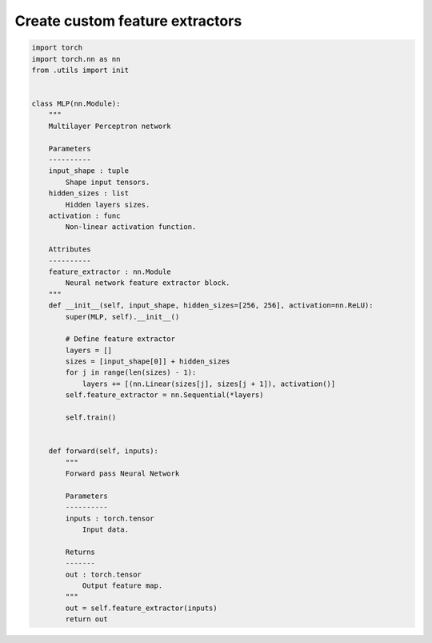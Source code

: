 Create custom feature extractors
================================


.. code-block:: python

    import torch
    import torch.nn as nn
    from .utils import init


    class MLP(nn.Module):
        """
        Multilayer Perceptron network

        Parameters
        ----------
        input_shape : tuple
            Shape input tensors.
        hidden_sizes : list
            Hidden layers sizes.
        activation : func
            Non-linear activation function.

        Attributes
        ----------
        feature_extractor : nn.Module
            Neural network feature extractor block.
        """
        def __init__(self, input_shape, hidden_sizes=[256, 256], activation=nn.ReLU):
            super(MLP, self).__init__()

            # Define feature extractor
            layers = []
            sizes = [input_shape[0]] + hidden_sizes
            for j in range(len(sizes) - 1):
                layers += [(nn.Linear(sizes[j], sizes[j + 1]), activation()]
            self.feature_extractor = nn.Sequential(*layers)

            self.train()


        def forward(self, inputs):
            """
            Forward pass Neural Network

            Parameters
            ----------
            inputs : torch.tensor
                Input data.

            Returns
            -------
            out : torch.tensor
                Output feature map.
            """
            out = self.feature_extractor(inputs)
            return out
